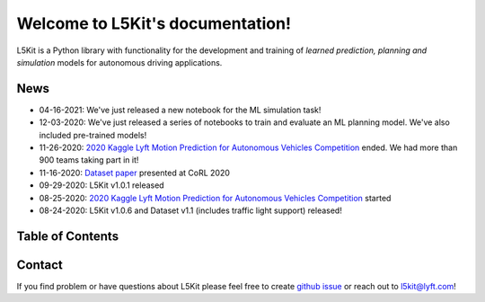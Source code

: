 .. _index:

Welcome to L5Kit's documentation!
=================================

L5Kit is a Python library with functionality for the development and training of *learned prediction, planning and simulation* models for autonomous driving applications.


News
----

* 04-16-2021: We've just released a new notebook for the ML simulation task!
* 12-03-2020: We've just released a series of notebooks to train and evaluate an ML planning model. We've also included pre-trained models!
* 11-26-2020: `2020 Kaggle Lyft Motion Prediction for Autonomous Vehicles Competition <https://www.kaggle.com/c/lyft-motion-prediction-autonomous-vehicles/overview>`_ ended. We had more than 900 teams taking part in it!
* 11-16-2020: `Dataset paper <https://corlconf.github.io/paper_86/>`_ presented at CoRL 2020  
* 09-29-2020: L5Kit v1.0.1 released 
* 08-25-2020: `2020 Kaggle Lyft Motion Prediction for Autonomous Vehicles Competition <https://www.kaggle.com/c/lyft-motion-prediction-autonomous-vehicles/overview>`_ started  
* 08-24-2020: L5Kit v1.0.6 and Dataset v1.1 (includes traffic light support) released! 


Table of Contents
-----------------

   .. toctree::
      :maxdepth: 1

      introduction.rst
      overview.rst

   .. toctree::
      :maxdepth: 2

      gettingstarted.rst

   .. toctree::
      :maxdepth: 3

      tutorials.rst

   .. toctree::
      :maxdepth: 2

      competitions.rst

   .. toctree::
      :maxdepth: 1

      how_to_contribute.rst
      api_reference.rst
      license.rst
      credits.rst


.. image:: images/L5logo.png
   :width: 200


Contact
-------

If you find problem or have questions about L5Kit please feel free to create `github issue <https://github.com/lyft/l5kit/issues>`_ or reach out to l5kit@lyft.com!
   